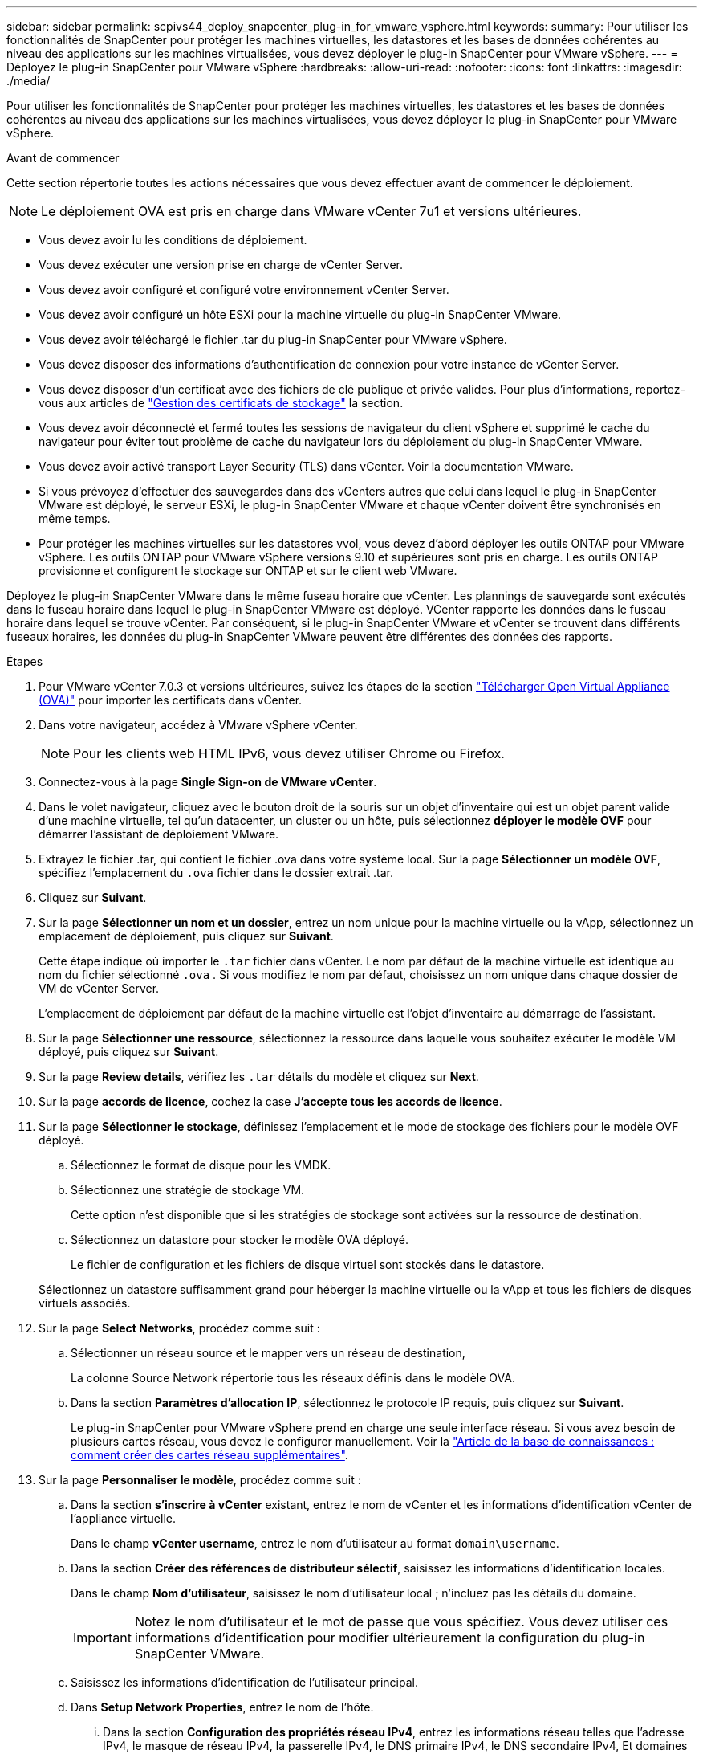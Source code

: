 ---
sidebar: sidebar 
permalink: scpivs44_deploy_snapcenter_plug-in_for_vmware_vsphere.html 
keywords:  
summary: Pour utiliser les fonctionnalités de SnapCenter pour protéger les machines virtuelles, les datastores et les bases de données cohérentes au niveau des applications sur les machines virtualisées, vous devez déployer le plug-in SnapCenter pour VMware vSphere. 
---
= Déployez le plug-in SnapCenter pour VMware vSphere
:hardbreaks:
:allow-uri-read: 
:nofooter: 
:icons: font
:linkattrs: 
:imagesdir: ./media/


[role="lead"]
Pour utiliser les fonctionnalités de SnapCenter pour protéger les machines virtuelles, les datastores et les bases de données cohérentes au niveau des applications sur les machines virtualisées, vous devez déployer le plug-in SnapCenter pour VMware vSphere.

.Avant de commencer
Cette section répertorie toutes les actions nécessaires que vous devez effectuer avant de commencer le déploiement.


NOTE: Le déploiement OVA est pris en charge dans VMware vCenter 7u1 et versions ultérieures.

* Vous devez avoir lu les conditions de déploiement.
* Vous devez exécuter une version prise en charge de vCenter Server.
* Vous devez avoir configuré et configuré votre environnement vCenter Server.
* Vous devez avoir configuré un hôte ESXi pour la machine virtuelle du plug-in SnapCenter VMware.
* Vous devez avoir téléchargé le fichier .tar du plug-in SnapCenter pour VMware vSphere.
* Vous devez disposer des informations d'authentification de connexion pour votre instance de vCenter Server.
* Vous devez disposer d'un certificat avec des fichiers de clé publique et privée valides. Pour plus d'informations, reportez-vous aux articles de https://kb.netapp.com/Advice_and_Troubleshooting/Data_Protection_and_Security/SnapCenter/SnapCenter_Certificate_Resolution_Guide["Gestion des certificats de stockage"] la section.
* Vous devez avoir déconnecté et fermé toutes les sessions de navigateur du client vSphere et supprimé le cache du navigateur pour éviter tout problème de cache du navigateur lors du déploiement du plug-in SnapCenter VMware.
* Vous devez avoir activé transport Layer Security (TLS) dans vCenter. Voir la documentation VMware.
* Si vous prévoyez d'effectuer des sauvegardes dans des vCenters autres que celui dans lequel le plug-in SnapCenter VMware est déployé, le serveur ESXi, le plug-in SnapCenter VMware et chaque vCenter doivent être synchronisés en même temps.
* Pour protéger les machines virtuelles sur les datastores vvol, vous devez d'abord déployer les outils ONTAP pour VMware vSphere. Les outils ONTAP pour VMware vSphere versions 9.10 et supérieures sont pris en charge. Les outils ONTAP provisionne et configurent le stockage sur ONTAP et sur le client web VMware.


Déployez le plug-in SnapCenter VMware dans le même fuseau horaire que vCenter. Les plannings de sauvegarde sont exécutés dans le fuseau horaire dans lequel le plug-in SnapCenter VMware est déployé. VCenter rapporte les données dans le fuseau horaire dans lequel se trouve vCenter. Par conséquent, si le plug-in SnapCenter VMware et vCenter se trouvent dans différents fuseaux horaires, les données du plug-in SnapCenter VMware peuvent être différentes des données des rapports.

.Étapes
. Pour VMware vCenter 7.0.3 et versions ultérieures, suivez les étapes de la section link:scpivs44_download_the_ova_open_virtual_appliance.html["Télécharger Open Virtual Appliance (OVA)"^] pour importer les certificats dans vCenter.
. Dans votre navigateur, accédez à VMware vSphere vCenter.
+

NOTE: Pour les clients web HTML IPv6, vous devez utiliser Chrome ou Firefox.

. Connectez-vous à la page *Single Sign-on de VMware vCenter*.
. Dans le volet navigateur, cliquez avec le bouton droit de la souris sur un objet d'inventaire qui est un objet parent valide d'une machine virtuelle, tel qu'un datacenter, un cluster ou un hôte, puis sélectionnez *déployer le modèle OVF* pour démarrer l'assistant de déploiement VMware.
. Extrayez le fichier .tar, qui contient le fichier .ova dans votre système local. Sur la page *Sélectionner un modèle OVF*, spécifiez l'emplacement du `.ova` fichier dans le dossier extrait .tar.
. Cliquez sur *Suivant*.
. Sur la page *Sélectionner un nom et un dossier*, entrez un nom unique pour la machine virtuelle ou la vApp, sélectionnez un emplacement de déploiement, puis cliquez sur *Suivant*.
+
Cette étape indique où importer le `.tar` fichier dans vCenter. Le nom par défaut de la machine virtuelle est identique au nom du fichier sélectionné `.ova` . Si vous modifiez le nom par défaut, choisissez un nom unique dans chaque dossier de VM de vCenter Server.

+
L'emplacement de déploiement par défaut de la machine virtuelle est l'objet d'inventaire au démarrage de l'assistant.

. Sur la page *Sélectionner une ressource*, sélectionnez la ressource dans laquelle vous souhaitez exécuter le modèle VM déployé, puis cliquez sur *Suivant*.
. Sur la page *Review details*, vérifiez les `.tar` détails du modèle et cliquez sur *Next*.
. Sur la page *accords de licence*, cochez la case *J'accepte tous les accords de licence*.
. Sur la page *Sélectionner le stockage*, définissez l'emplacement et le mode de stockage des fichiers pour le modèle OVF déployé.
+
.. Sélectionnez le format de disque pour les VMDK.
.. Sélectionnez une stratégie de stockage VM.
+
Cette option n'est disponible que si les stratégies de stockage sont activées sur la ressource de destination.

.. Sélectionnez un datastore pour stocker le modèle OVA déployé.
+
Le fichier de configuration et les fichiers de disque virtuel sont stockés dans le datastore.

+
Sélectionnez un datastore suffisamment grand pour héberger la machine virtuelle ou la vApp et tous les fichiers de disques virtuels associés.



. Sur la page *Select Networks*, procédez comme suit :
+
.. Sélectionner un réseau source et le mapper vers un réseau de destination,
+
La colonne Source Network répertorie tous les réseaux définis dans le modèle OVA.

.. Dans la section *Paramètres d'allocation IP*, sélectionnez le protocole IP requis, puis cliquez sur *Suivant*.
+
Le plug-in SnapCenter pour VMware vSphere prend en charge une seule interface réseau. Si vous avez besoin de plusieurs cartes réseau, vous devez le configurer manuellement. Voir la https://kb.netapp.com/Advice_and_Troubleshooting/Data_Protection_and_Security/SnapCenter/How_to_create_additional_network_adapters_in_NDB_and_SCV_4.3["Article de la base de connaissances : comment créer des cartes réseau supplémentaires"^].



. Sur la page *Personnaliser le modèle*, procédez comme suit :
+
.. Dans la section *s'inscrire à vCenter* existant, entrez le nom de vCenter et les informations d'identification vCenter de l'appliance virtuelle.
+
Dans le champ *vCenter username*, entrez le nom d'utilisateur au format `domain\username`.

.. Dans la section *Créer des références de distributeur sélectif*, saisissez les informations d'identification locales.
+
Dans le champ *Nom d'utilisateur*, saisissez le nom d'utilisateur local ; n'incluez pas les détails du domaine.

+

IMPORTANT: Notez le nom d'utilisateur et le mot de passe que vous spécifiez. Vous devez utiliser ces informations d'identification pour modifier ultérieurement la configuration du plug-in SnapCenter VMware.

.. Saisissez les informations d'identification de l'utilisateur principal.
.. Dans *Setup Network Properties*, entrez le nom de l'hôte.
+
... Dans la section *Configuration des propriétés réseau IPv4*, entrez les informations réseau telles que l'adresse IPv4, le masque de réseau IPv4, la passerelle IPv4, le DNS primaire IPv4, le DNS secondaire IPv4, Et domaines de recherche IPv4.
... Dans la section *Configuration des propriétés de réseau IPv6*, entrez les informations de réseau telles que l'adresse IPv6, le masque de réseau IPv6, la passerelle IPv6, le DNS primaire IPv6, le DNS secondaire IPv6, Et domaines de recherche IPv6.
+
Sélectionnez les champs IPv4 ou IPv6, ou les deux, si nécessaire. Si vous utilisez IPv4 et IPv6, vous devez spécifier le DNS principal pour un seul d'entre eux.

+

IMPORTANT: Vous pouvez ignorer ces étapes et laisser les entrées vides dans la section *Configuration des propriétés du réseau*, si vous souhaitez continuer avec DHCP comme configuration du réseau.



.. Dans *Configuration Date et heure*, sélectionnez le fuseau horaire dans lequel se trouve le vCenter.


. Sur la page *prêt à compléter*, consultez la page et cliquez sur *Terminer*.
+
Tous les hôtes doivent être configurés avec des adresses IP (les noms d'hôte FQDN ne sont pas pris en charge). L'opération de déploiement ne permet pas de valider vos informations avant le déploiement.

+
Vous pouvez afficher la progression du déploiement à partir de la fenêtre tâches récentes pendant que vous attendez la fin des tâches d'importation et de déploiement du OVF.

+
Une fois le plug-in SnapCenter déployé, il est déployé en tant que VM Linux, enregistré auprès de vCenter, et un client VMware vSphere est installé.

. Accédez à la machine virtuelle sur laquelle le plug-in SnapCenter VMware a été déployé, puis cliquez sur l'onglet *Résumé*, puis sur la case *Power On* pour démarrer l'appliance virtuelle.
. Pendant la mise sous tension du plug-in SnapCenter VMware, cliquez avec le bouton droit de la souris sur le plug-in SnapCenter VMware déployé, sélectionnez *Guest OS*, puis cliquez sur *installer VMware Tools*.
+
Les outils VMware sont installés sur la machine virtuelle sur laquelle le plug-in SnapCenter VMware est déployé. Pour plus d'informations sur l'installation des outils VMware, reportez-vous à la documentation VMware.

+
Le déploiement peut prendre quelques minutes. Un déploiement réussi est indiqué lorsque le plug-in SnapCenter VMware est sous tension et que les outils VMware sont installés. L'écran vous invite à vous connecter au plug-in SnapCenter VMware. Vous pouvez faire passer votre configuration réseau de DHCP à statique au cours du premier redémarrage. Toutefois, le passage de statique à DHCP n'est pas pris en charge.

+
L'écran affiche l'adresse IP à laquelle le plug-in SnapCenter VMware est déployé. Notez l'adresse IP. Vous devez vous connecter à l'interface graphique de gestion du plug-in SnapCenter pour VMware si vous souhaitez modifier la configuration du plug-in SnapCenter pour VMware.

. Connectez-vous à l'interface graphique de gestion du plug-in SnapCenter VMware à l'aide de l'adresse IP affichée sur l'écran de déploiement et des informations d'identification fournies dans l'assistant de déploiement, puis vérifiez dans le tableau de bord que le plug-in SnapCenter VMware est correctement connecté à vCenter et activé.
+
Utilisez le format `\https://<appliance-IP-address>:8080` pour accéder à l'interface graphique de gestion.

+
Connectez-vous avec le nom d'utilisateur et le mot de passe administrateur définis au moment du déploiement, ainsi que le jeton MFA généré à l'aide de la console de maintenance.

+
Si le plug-in SnapCenter VMware n'est pas activé, reportez-vous à la section link:scpivs44_restart_the_vmware_vsphere_web_client_service.html["Redémarrez le service client VMware vSphere"].

+
Si le nom d'hôte est 'UnifiedVSC/SCV, redémarrez l'appliance. Si le redémarrage de l'appareil ne change pas le nom d'hôte par rapport au nom d'hôte spécifié, vous devez réinstaller l'appareil.



.Une fois que vous avez terminé
Vous devez remplir le champ requis link:scpivs44_post_deployment_required_operations_and_issues.html["opérations de post-déploiement"].

